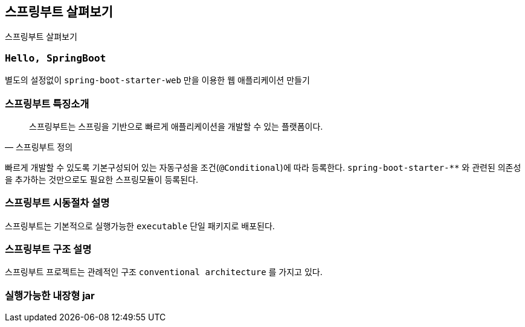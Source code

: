 [[chap02]]
== 스프링부트 살펴보기
스프링부트 살펴보기

=== `Hello, SpringBoot`
별도의 설정없이 `spring-boot-starter-web` 만을 이용한 웹 애플리케이션 만들기

[source,java]
----

----

=== 스프링부트 특징소개

[quote,'스프링부트 정의']
____
스프링부트는 스프링을 기반으로 빠르게 애플리케이션을 개발할 수 있는 플랫폼이다.
____

빠르게 개발할 수 있도록 기본구성되어 있는 자동구성을 조건(`@Conditional`)에 따라 등록한다. `spring-boot-starter-**` 와 관련된 의존성을 추가하는 것만으로도 필요한 스프링모듈이 등록된다.

=== 스프링부트 시동절차 설명
스프링부트는 기본적으로 실행가능한 `executable` 단일 패키지로 배포된다.

=== 스프링부트 구조 설명
스프링부트 프로젝트는 관례적인 구조 `conventional architecture` 를 가지고 있다.


=== 실행가능한 내장형 jar
